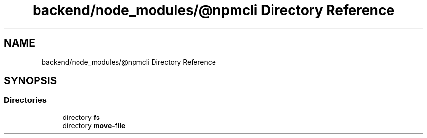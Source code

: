 .TH "backend/node_modules/@npmcli Directory Reference" 3 "My Project" \" -*- nroff -*-
.ad l
.nh
.SH NAME
backend/node_modules/@npmcli Directory Reference
.SH SYNOPSIS
.br
.PP
.SS "Directories"

.in +1c
.ti -1c
.RI "directory \fBfs\fP"
.br
.ti -1c
.RI "directory \fBmove\-file\fP"
.br
.in -1c
